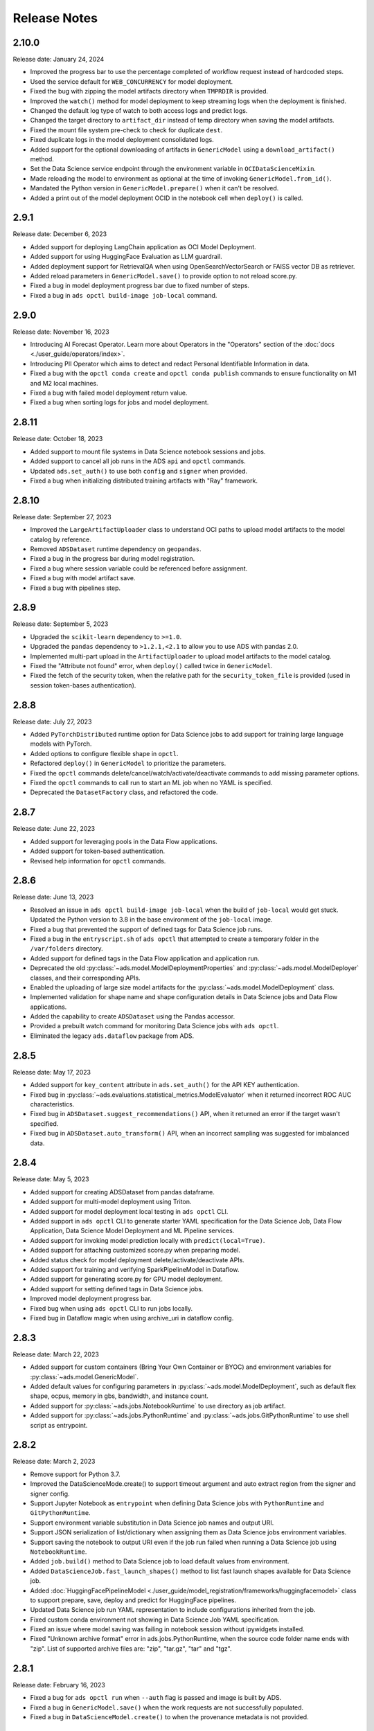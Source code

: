 =============
Release Notes
=============

2.10.0
------
Release date: January 24, 2024

* Improved the progress bar to use the percentage completed of workflow request instead of hardcoded steps.
* Used the service default for ``WEB_CONCURRENCY`` for model deployment.
* Fixed the bug with zipping the model artifacts directory when ``TMPRDIR`` is provided.
* Improved the ``watch()`` method for model deployment to keep streaming logs when the deployment is finished.
* Changed the default log type of watch to both access logs and predict logs.
* Changed the target directory to ``artifact_dir`` instead of temp directory when saving the model artifacts.
* Fixed the mount file system pre-check to check for duplicate ``dest``.
* Fixed duplicate logs in the model deployment consolidated logs.
* Added support for the optional downloading of artifacts in ``GenericModel`` using a ``download_artifact()`` method.
* Set the Data Science service endpoint through the environment variable in ``OCIDataScienceMixin``.
* Made reloading the model to environment as optional at the time of invoking ``GenericModel.from_id()``.
* Mandated the Python version in ``GenericModel.prepare()`` when it can't be resolved.
* Added a print out of the model deployment OCID in the notebook cell when ``deploy()`` is called.

2.9.1
-----
Release date: December 6, 2023

* Added support for deploying LangChain application as OCI Model Deployment.
* Added support for using HuggingFace Evaluation as LLM guardrail.
* Added deployment support for RetrievalQA when using OpenSearchVectorSearch or FAISS vector DB as retriever.
* Added reload parameters in ``GenericModel.save()`` to provide option to not reload score.py.
* Fixed a bug in model deployment progress bar due to fixed number of steps.
* Fixed a bug in ``ads opctl build-image job-local`` command.

2.9.0
-----
Release date: November 16, 2023

* Introducing AI Forecast Operator. Learn more about Operators in the "Operators" section of the :doc:`docs <./user_guide/operators/index>`.
* Introducing PII Operator which aims to detect and redact Personal Identifiable Information in data.
* Fixed a bug with the ``opctl conda create`` and ``opctl conda publish`` commands to ensure functionality on M1 and M2 local machines.
* Fixed a bug with failed model deployment return value.
* Fixed a bug when sorting logs for jobs and model deployment.

2.8.11
------
Release date: October 18, 2023

* Added support to mount file systems in Data Science notebook sessions and jobs.
* Added support to cancel all job runs in the ADS ``api`` and ``opctl`` commands.
* Updated ``ads.set_auth()`` to use both ``config`` and ``signer`` when provided.
* Fixed a bug when initializing distributed training artifacts with "Ray" framework.

2.8.10
------
Release date: September 27, 2023

* Improved the ``LargeArtifactUploader`` class to understand OCI paths to upload model artifacts to the model catalog by reference.
* Removed ``ADSDataset`` runtime dependency on ``geopandas``.
* Fixed a bug in the progress bar during model registration.
* Fixed a bug where session variable could be referenced before assignment.
* Fixed a bug with model artifact save.
* Fixed a bug with pipelines step.

2.8.9
-----
Release date: September 5, 2023

* Upgraded the ``scikit-learn`` dependency to ``>=1.0``.
* Upgraded the ``pandas`` dependency to ``>1.2.1,<2.1`` to allow you to use ADS with pandas 2.0.
* Implemented multi-part upload in the ``ArtifactUploader`` to upload model artifacts to the model catalog.
* Fixed the "Attribute not found" error, when ``deploy()`` called twice in ``GenericModel``.
* Fixed the fetch of the security token, when the relative path for the ``security_token_file`` is provided (used in session token-bases authentication).

2.8.8
-----
Release date: July 27, 2023

* Added ``PyTorchDistributed`` runtime option for Data Science jobs to add support for training large language models with PyTorch.
* Added options to configure flexible shape in ``opctl``.
* Refactored ``deploy()`` in ``GenericModel`` to prioritize the parameters.
* Fixed the ``opctl`` commands delete/cancel/watch/activate/deactivate commands to add missing parameter options.
* Fixed the ``opctl`` commands to call run to start an ML job when no YAML is specified.
* Deprecated the ``DatasetFactory`` class, and refactored the code.

2.8.7
-----
Release date: June 22, 2023

* Added support for leveraging pools in the Data Flow applications.
* Added support for token-based authentication.
* Revised help information for ``opctl`` commands.

2.8.6
-----
Release date: June 13, 2023

* Resolved an issue in ``ads opctl build-image job-local`` when the build of ``job-local`` would get stuck. Updated the Python version to 3.8 in the base environment of the ``job-local`` image.
* Fixed a bug that prevented the support of defined tags for Data Science job runs.
* Fixed a bug in the ``entryscript.sh`` of ``ads opctl`` that attempted to create a temporary folder in the ``/var/folders`` directory.
* Added support for defined tags in the Data Flow application and application run.
* Deprecated the old :py:class:`~ads.model.ModelDeploymentProperties` and  :py:class:`~ads.model.ModelDeployer`  classes, and their corresponding APIs.
* Enabled the uploading of large size model artifacts for the :py:class:`~ads.model.ModelDeployment` class.
* Implemented validation for shape name and shape configuration details in Data Science jobs and Data Flow applications.
* Added the capability to create ``ADSDataset`` using the Pandas accessor.
* Provided a prebuilt watch command for monitoring Data Science jobs with ``ads opctl``.
* Eliminated the legacy ``ads.dataflow`` package from ADS.

2.8.5
-----
Release date: May 17, 2023

* Added support for ``key_content`` attribute in ``ads.set_auth()`` for the API KEY authentication.
* Fixed bug in :py:class:`~ads.evaluations.statistical_metrics.ModelEvaluator` when it returned incorrect ROC AUC characteristics.
* Fixed bug in ``ADSDataset.suggest_recommendations()`` API, when it returned an error if the target wasn't specified.
* Fixed bug in ``ADSDataset.auto_transform()`` API, when an incorrect sampling was suggested for imbalanced data.

2.8.4
-----
Release date: May 5, 2023

* Added support for creating ADSDataset from pandas dataframe.
* Added support for multi-model deployment using Triton.
* Added support for model deployment local testing in ``ads opctl`` CLI.
* Added support in ``ads opctl`` CLI to generate starter YAML specification for the Data Science Job, Data Flow Application, Data Science Model Deployment and ML Pipeline services.
* Added support for invoking model prediction locally with ``predict(local=True)``.
* Added support for attaching customized score.py when preparing model.
* Added status check for model deployment delete/activate/deactivate APIs.
* Added support for training and verifying SparkPipelineModel in Dataflow.
* Added support for generating score.py for GPU model deployment.
* Added support for setting defined tags in Data Science jobs.
* Improved model deployment progress bar.
* Fixed bug when using ``ads opctl`` CLI to run jobs locally.
* Fixed bug in Dataflow magic when using archive_uri in dataflow config.

2.8.3
-----
Release date: March 22, 2023

* Added support for custom containers (Bring Your Own Container or BYOC) and environment variables for :py:class:`~ads.model.GenericModel`.
* Added default values for configuring parameters in :py:class:`~ads.model.ModelDeployment`, such as default flex shape, ocpus, memory in gbs, bandwidth, and instance count.
* Added support for :py:class:`~ads.jobs.NotebookRuntime` to use directory as job artifact.
* Added support for :py:class:`~ads.jobs.PythonRuntime` and :py:class:`~ads.jobs.GitPythonRuntime` to use shell script as entrypoint.

2.8.2
-----
Release date: March 2, 2023

* Remove support for Python 3.7.
* Improved the DataScienceMode.create() to support timeout argument and auto extract region from the signer and signer config.
* Support Jupyter Notebook as ``entrypoint`` when defining Data Science jobs with ``PythonRuntime`` and ``GitPythonRuntime``.
* Support environment variable substitution in Data Science job names and output URI.
* Support JSON serialization of list/dictionary when assigning them as Data Science jobs environment variables.
* Support saving the notebook to output URI even if the job run failed when running a Data Science job using ``NotebookRuntime``.
* Added ``job.build()`` method to Data Science job to load default values from environment.
* Added ``DataScienceJob.fast_launch_shapes()`` method to list fast launch shapes available for Data Science job.
* Added :doc:`HuggingFacePipelineModel <./user_guide/model_registration/frameworks/huggingfacemodel>` class to support prepare, save, deploy and predict for HuggingFace pipelines.
* Updated Data Science job run YAML representation to include configurations inherited from the job.
* Fixed custom conda environment not showing in Data Science Job YAML specification.
* Fixed an issue where model saving was failing in notebook session without ipywidgets installed.
* Fixed "Unknown archive format" error in ads.jobs.PythonRuntime, when the source code folder name ends with "zip". List of supported archive files are: "zip", "tar.gz", "tar" and "tgz".

2.8.1
-----
Release date: February 16, 2023

* Fixed a bug for ``ads opctl run`` when ``--auth`` flag is passed and image is built by ADS.
* Fixed a bug in  ``GenericModel.save()`` when the work requests are not successfully populated.
* Fixed a bug in ``DataScienceModel.create()`` to when the provenance metadata is not provided.

2.8.0
-----
Release date: January 25, 2023

* Added support for the :doc:`machine learning pipelines <./user_guide/pipeline/index>` feature.
* Fixed a bug in ``fetch_training_code_details()``. When git commit is empty string, set it as None to avoid service error.
* Fixed a bug in ``fetch_training_code_details()``. Use the folder of ``training_script_path`` as the artifact directory, instead of ``.``.

2.7.3
-----
Release date: January 18, 2023

* Added support for the :doc:`model version set <./user_guide/model_registration/model_version_set>` feature.
* Added ``--job-info`` option to ``ads opctl run`` CLI to save job run information to a YAML file.
* Added the `AuthContext <./ads.common.html#ads.common.auth.OCIAuthContext>`__ class. It supports API key configuration, resource principal, and instance principal authentication. In addition, predefined signers, callable signers, or API keys configurations from specified locations.
* Added `restart_deployment() <./ads.model.html#ads.model.generic_model.GenericModel.restart_deployment>`__ method to the :doc:`framework-specific <./user_guide/model_registration/framework_specific_instruction>` classes. Update model deployment associated with the model.
* Added `activate() <./ads.catalog.html#ads.catalog.model.Model.activate>`__ and `deactivate() <./ads.catalog.html#ads.catalog.model.Model.deactivate>`__ method to the `model deployment <./ads.model_deployment.html#ads.model.deployment.model_deployment.ModelDeployment>`__ classes.
* Fixed a bug in ``to_sql()``. The string length for the column created in Oracle Database table was counting characters, not bytes.
* Fixed a bug where any exception that occurred in a notebook cell printed "ADS Exception" even if the ADS code was not responsible for the error.

2.7.2
-----
Release date: December 20, 2022

* Fixed a bug in ADS jobs. The ``job_run.watch()`` method sometimes threw an exception due to an unexpected logging parameter.


2.7.1
-----
Release date: December 14, 2022

* Fixed a bug with ads.set_auth('resource_principal') - https://github.com/oracle/accelerated-data-science/issues/38

2.7.0
-----
Release date: December 7, 2022

* Fixed a bug in ``GenericModel.prepare``. The ``.model-ignore`` file was not included in the ``Manifest.in``.

2.6.9
-----
Release date: December 7, 2022

* Added compatibility with Python ``3.10``.
* Added `update_deployment() <./ads.model.html#id19>`__ method to the :doc:`framework-specific <./user_guide/model_registration/framework_specific_instruction>` classes. Update model deployment associated with the model.
* Added `from_id() <./ads.model.html#id2>`__ method to the :doc:`framework-specific <./user_guide/model_registration/framework_specific_instruction>` classes. Load existing model by OCID directly from the OCI Models and OCI Model Deployment.
* Added :doc:`upload_artifact() <./user_guide/model_registration/model_artifact.html#export-model-artifact-to-object-storage>` to the :doc:`framework-specific <./user_guide/model_registration/framework_specific_instruction>` classes. Upload model artifacts to Object Storage.
* Added `update() <./ads.model.html#ads.model.generic_model.GenericModel.update>`__ method to the :doc:`framework-specific <./user_guide/model_registration/framework_specific_instruction>` classes. Update the model metadata for the registered model.
* Added ``config``, ``signer``, ``signer_callable`` attributes to the ``ads.set_auth()`` to support additional signers.
* Added support for ``Instance Principals`` authentication for the ``ads opctl conda publish`` and ``ads opctl conda install`` commands.
* Added an option for ``PyTorchModel`` framework allowing to serialize model in a ``TorchScript`` format.
* Added an option to import :doc:`framework-specific <./user_guide/model_registration/framework_specific_instruction>` classes directly from the ``ads.model`` package. Example: ``from ads.model import LightGBMModel, GenericModel``.
* Fixed a bug in ADSDataset ``get_recommendations`` when imbalanced correction depends on classes alpha order.
* Fixed a bug in ADS jobs. The shape configuration details were incorrectly extracted from a notebook session.
* Fixed a bug to replace the use of a deprecated API with latest API in the Model Evaluation module.

Following modules are marked as deprecated:

* ``ads.catalog.model.py``.
* ``ads.catalog.notebook.py``
* ``ads.catalog.project.py``
* ``ads.catalog.summary.py``


2.6.8
-----
Release date: October 29, 2022

* Fixed a bug in ``ads.dataset.helper`` to support Python 3.8 and Python 3.9.


2.6.7
-----
Release date: October 27, 2022

* Fixed a bug in ``PyTorchModel``. The ``score.py`` failed when ``torch.Tensor`` was used as input data.
* Fixed a bug in ``ads opctl conda publish`` command.
* Added support for flexible shapes for Data Flow Jobs.
* Loading a model from Model Catalog (``GenericModel.from_model_catalog()``) and Model Deployment (``GenericModel.from_model_deployment()``) no longer requires a model file name.
* Switched from using ``cx_Oracle`` interface to the ``oracledb`` driver to connect to Oracle Databases.
* Added support for image attribute for the ``PyTorchModel.predict()`` and ``TensorFlowModel.predict()`` methods. Images can now be directly passed to the model Deployment predict.

The following APIs are deprecated:

* OracleAutoMLProvider

2.6.6
-----
Release date: October 7, 2022

* Added ``SparkPipelineModel`` model serialization class for fast and easy model deployment.
* Added support for flexible shapes for Jobs and Model Deployments.
* Added support for ``freeform_tags`` and ``defined_tags`` for Model Deployments.
* Added the ``populate_schema()`` method to the ``GenericModel`` class. Populate input and output schemas for model artifacts.
* The ``ADSString`` was added to the Feature types system. Use the enhanced string class functionalities such as regular expression (RegEx) matching and natural language parsing within Pandas dataframes and series.
* Saving model does not require iPython dependencies

Following APIs are deprecated:

* DatasetFactory.open
* ADSModel.prepare
* ads.common.model_export_util.prepare_generic_model

2.6.5
-----
Release date: September 16, 2022

* OCI SDK updated from version ``2.59.0`` to version ``2.82.0``.

2.6.4
-----
Release date: September 14, 2022

* Added support for large models with artifact size between 2 and 6 GB. The large models can be saved to the Model Catalog, downloaded from the Model Catalog, and deployed as a Model Deployment resource.
* Added ``delete()`` method to the ``GenericModel`` class. Deletes models and associated model deployments.
* The Model Input Schema is improved to return features sorted by the ``order`` attribute.
* Added user-friendly default names for created Jobs, Model Deployments, and Models.

2.6.3
-----

Release date: August 4, 2022

* Deprecated the ``ads.dataflow.DataFlow`` class. It has been superseded by the ``ads.jobs.DataFlow`` class.
* Added ``prepare_save_deploy()`` method to the ``GenericModel`` class. Prepare model artifacts and deploy the model with one command.
* Added support for binary payloads in model deployment.
* Updated ``AutoMLModel``, ``GenericModel``, ``LightgbmModel``, ``PyTorchModel``, ``SklearnModel``, ``TensorflowModel``, and ``XgboostModel`` classes to support binary payloads in model deployment.
* The maximum runtime for a Job can be limited with the ``with_maximum_runtime_in_minutes()`` method in the ``CondaRuntime``, ``DataFlowNotebookRuntime``, ``DataFlowRuntime``, ``GitPythonRuntime``, ``NotebookRuntime``, and ``ScriptRuntime`` classes.
* The ``ads.jobs.DataFlow`` class supports Published conda environments.

2.6.2
-----

Release date: June 21, 2022

* Added ``from_model_deployment()`` method to the ``GenericModel`` class. Now you can load a model directly from an existing model deployment.
* Moved dependencies from being default into optional installation groups:

    * ``all-optional``
    * ``bds``
    * ``boosted``
    * ``data``
    * ``geo``
    * ``notebook``
    * ``onnx``
    * ``opctl``
    * ``optuna``
    * ``tensorflow``
    * ``text``
    * ``torch``
    * ``viz``

  Use ``python3 -m pip install "oracle-ads[XXX]"`` where XXX are the group names.

2.6.1
-----

Release date: June 1, 2022

* Added support for running a container as jobs using ``ads.jobs.ContainerRuntime``.
* The ``ModelArtifact`` class is deprecated. Use the model serialization classes (``GenericModel``, ``PyTorchModel``, ``SklearnModel``, etc.).

2.5.10
------

Release date: May 6, 2022

* Added ``BDSSecretKeeper`` to store and save configuration parameters to connect to Big Data service to the vault.
* Added the ``krbcontext`` and ``refresh_ticket`` functions to configure Kerberos authentication for the Big Data service.
* Added authentication options to logging APIs to allow you to pass in the OCI API key configuration or signer.
* Added the configuration file path option in the ``set_auth`` method. This allows you to change the path of the OCI configuration.
* Fixed a bug in AutoML for Text datasets.
* Fixed bug in ``import ads.jobs`` to notify users installing ADS optional dependencies.
* Fixed a bug in the generated ``score.py`` file, where Pandas dataframe's dtypes changed when deserializing. Now you can recover it from the input schema.
* Updated requirements to oci>=2.59.0.

2.5.9
-----

Release date: April 4, 2022

* Added framework-specific model serialization to add more inputs to the generated ``score.py`` file.
* Added the following framework-specific classes for fast and easy model deployment:

    * ``AutoMLModel``
    * ``SKlearnModel``
    * ``XGBoostModel``
    * ``LightGBMModel``
    * ``PyTorchModel``
    * ``TensorFlowModel``

* Added the ``GenericModel`` class for frameworks not included in the preceding list:
* You can now prepare, verify, save and deploy your models using the methods in these new classes:

    * ``.prepare()``: Creates `score.py <https://docs.oracle.com/iaas/data-science/using/model_score_py.htm>`__, runtime.yaml, and schema files for model deployment purpose, and adds the model artifacts to the model catalog.
    * ``.verify()``: Helps test your model locally, before deploying it from the model catalog to an endpoint.
    * ``.save()``: Saves the model and model artifacts to the model catalog.
    * ``.deploy()``: Deploys a model from the model catalog to a REST endpoint.
    * ``.predict()``: Calls the endpoint and creates inferences from the deployed model.
* Added support to create jobs with managed egress.
* Fixed bug in jobs, where log entries were being dropped when there were a large number of logs in a short period of time. Now you can list all logs with ``jobwatch()``.

2.5.8
-----

Release date: March 3, 2022

* Fixed bug in automatic extraction of taxonomy metadata for ``Sklearn`` models.
* Fixed bug in jobs ``NotebookRuntime`` when using non-ASCII encoding.
* Added compatibility with Python ``3.8`` and ``3.9``.
* Added an enhanced string class, called ``ADSString``. It adds functionality such as regular expression (RegEx) matching, and natural language processing (NLP) parsing. The class can be expanded by registering custom plugins to perform custom string processing actions.

2.5.7
-----

Release date: February 4, 2022

* Fixed bug in Data Flow ``Job`` creation.
* Fixed bug in ADSDataset ``get_recommendations`` raising ``HTML is not defined`` exception.
* Fixed bug in jobs ``ScriptRuntime`` causing the parent artifact folder to be zipped and uploaded instead of the specified folder.
* Fixed bug in ``ModelDeployment`` raising ``TypeError`` exception when updating an existing model deployment.

2.5.6
-----

Release date: January 21, 2022

* Added support for the ``storage_options`` parameter in ADSDataset ``.to_hdf()``.
* Fixed error message to specify ``overwrite_script`` or ``overwrite_archive`` option in ``data_flow.create_app()``.
* Fixed output of multiclass evaluation plots when ``ADSEvaluatior()`` class uses a non-default ``legend_labels`` option.
* Added support to connect to an Oracle Database that does not require a wallet file.
* Added support to read and write from MySQL using ADS DataFrame APIs.

2.5.5
-----

Release date: December 9, 2021

* Fixed bug in model artifact ``prepare()``, ``reload()``, and ``prepare_generic_model()`` raising ``ONNXRuntimeError`` caused by the mismatched version of ``skl2onnx``.

2.5.4
-----

Release date: December 3, 2021

The following features were added:

* Added support to read exported dataset from the consolidated export file for the Data Labeling service.

Following fixes were added:

* The ``DaskSeries`` class was marked as deprecated.
* The ``DaskSeriesAccessor`` class was marked as deprecated.
* The ``MLRuntime`` class was marked as deprecated.
* The ``ADSDataset.ddf`` attribute was marked as deprecated.

2.5.3
-----

Release date: November 29, 2021

The following features were added:

* Moved ``fastavro``, ``pandavro`` and ``openpyxl`` to an optional dependency.
* Added the ability to specify the output annotation format to be ``spacy`` for the Entity Extraction dataset or ``yolo`` for the Object Detection dataset in the Data Labeling service.
* Added support to load labeled datasets from OCI Data Labeling, and return the Pandas dataframe or generator formats in the Data Labeling service.
* Added support to load labeled datasets by chunks in the Data Labeling service.

2.5.2
-----

Release Notes: November 17, 2021

The following features were added:

* Added support to manage credentials with the OCI Vault service for ``ADB`` and ``Access Tokens``.
* Improved model introspection functionality. The ``INFERENCE_ENV_TYPE`` and ``INFERENCE_ENV_SLUG`` parameters are no longer required.
* Updated ADS dependency requirements. Relaxed the versions for the ``scikit-learn``, ``scipy`` and ``onnx`` dependencies.
* Moved ``dask``, ``ipywidget`` and ``wordcloud`` to an optional dependency.
* The ``Boston Housing`` dataset was replaced with an alternative one.
* Migrated ``ADSDataset`` to use Pandas instead of Dask.
* Deprecated ``MLRuntime``.
* Deprecated ``resource_analyze`` method.
* Added support for magic commands in notebooks when they run in a Job.
* Added support to download notebook and output after running it in a Job.

2.5.0
-----

Release notes: October 20, 2021

The following features related to the Data Labeling service were added:

* Integrating with the Oracle Cloud Infrastructure Data Labeling service.
* Listing labeled datasets in the Data Labeling service.
* Exporting labeled datasets into Object Storage.
* Loading labeled datasets in the Pandas dataframe or generator formats.
* Visualizing the labeled entity extraction and object detection data.
* Converting the labeled entity extraction and object detection data to the Spacy and YOLO formats respectively.

2.4.2
-----

The following improvements were effected:

* Improve ads import time.
* Fix the version of the ``jsonschema`` package.
* Update ``numpy`` deps to >= 1.19.2 for compatibility with ``TensorFlow 2.6``.
* Added progress bar when creating a Data Flow application.
* Fixed the file upload path in Data Flow.
* Added supporting tags when saving model artifacts to the model catalog.
* Updated Model Deployment authentication.
* Specify spark version in ``prepare_app()`` now works.
* Run a Job from a ZIP or folder.

This release has the following bug fixes:

* Fixed the default ``runtime.yaml`` template generated outside of a notebook session.
* ``Oracle DB mixin`` the batch size parameter is now passed downstream.
* ``ADSModel.prepare()`` and ``prepare_generic_model()`` force_overwrite deletes user-created folders.
* ``prepare_generic_model`` fails to create a successful artifact when taxonomy is extracted.

2.4.1
-----

Release notes: September 27, 2021

The following dependencies were removed:

* ``pyarrow``
* ``python-snappy``


2.4.0
-----

Release notes: September 22, 2021

The Data Science jobs feature is introduced and includes the following:

* Data Science jobs allow data scientists to run customized tasks outside of a notebook session.
* Running Data Science jobs and Data Flow applications through unified APIs by configuring job infrastructure and runtime parameters.
* Configuring various runtime configurations for running code from Python/Bash script, packages including multiple modules, Jupyter notebook, or a Git repository.
* Monitoring job runs and streaming log messages using the Logging service.

2.3.4
-----

Release notes: September 20, 2021

This release has the following bug fixes:

* ``prepare_generic_model`` fails when used outside the Data Science notebook session
* ``TextDatasetFactory`` fails when used outside the Data Science notebook session

2.3.3
-----

Release notes: September 17, 2021

* Removed dependency on plotly.
* print_user_message replaced with logger.

2.3.1
-----

Release notes: August 3, 2021

This release of the model catalog includes these enhancements:

* Automatic extraction of model taxonomy metadata that lets data scientists document the use case, framework, and hyperparameters of their models.
* Improvement to the model provenance metadata, including a reference to the model training resource (notebook sessions) by passing in the ``training_id`` to the ``.save()`` method.
* Support for custom metadata which lets data scientists document the context around their models, automatic extraction references to the conda environment used to train the model, the training and validation datasets, and so on.
* Automatcal extraction of the model input feature vector and prediction schemas.
* Model introspection tests that are run on the model artifact before the model is saved to the model catalog. Model introspection validates the artifact against a series of common issues and errors found with artifacts. These introspection tests are part of the model artifact code template that is included.

Feature type is an additional added module which includes the following functionality:

* Support for Exploratory Data Analysis  including feature count, feature plot, feature statistics, correlation, and correlation plot.
* Support for the feature type manager that provides the tools to manage the handlers used to drive the feature type system.
* Support for the feature type validators that are a way of performing data validation and also allow a feature type to be dynamically extended so that the data validation process can be reproducible and shared across projects.
* Support for feature type warnings that allow you to automate the process of checking for data quality issues.

2.2.1
-----

Release notes: May 7, 2021

Improvements include:

* Requires Pandas >- 1.2 and Python == 3.7.
* Upgraded the scikit-learn dependency to 0.23.2.
* Added the ADSTextDataset and the ADS Text Extraction Framework.
* Updated the  ``ADSTuner`` method ``.tune()`` to allow asynchronous tuning, including the ability to halt, resume, and terminate tuning operations from the main process.
* Added the ability to load and save ``ADSTuner`` tuned trials to Object Storage. The tuning progress can now be saved and loaded in a different ``ADSTuner`` object.
* Added the ability to update the ``ADSTuner`` tuning search space. Hyperparameters can be changed and distribution ranges modified during tuning.
* Updated plotting functions to plot in real-time while ``ADSTuner`` asynchronous tuning operations proceed.
* Added methods to report on the remaining budget for running ``ADSTuner`` asynchronous tuner (trials and time-based budgets).
* Added a method to report the difference between the optimal and current best score for ``ADSTuner`` tuning processes with score-based stopping criteria.
* Added caching for model loading method to avoid model deserialization each time the predict method is called.
* Made the list of supported formats in ``DatasetFactory.open()`` more explicit.
* Moved the ``ADSEvaluator`` caption to above the table.
* Added a warning message in the ``get_recommendations()`` method when no recommendations can be made.
* Added a parameter in ``print_summary()`` to display the ranking table only.
* ``list_apps`` in the ``DataFlow`` class supports the optional parameter ``compartment_id``.
* An exception occurs when using SVC or KNN on large datasets in ``OracleAutoMLProvider``.
* Speed improvements in correlation calculations.
* Improved the name of the y-axis label in ``feature_selection_trials()``.
* Automatically chooses the y-label based on the ``score_metric`` set in ``train`` if you don't set it.
* Increased the default timeout for uploading models to the model catalog.
* Improved the module documentation.
* Speed improvements in ``get_recommendations()`` on wide datasets.
* Speed improvements in ``DatasetFactory.open()``.
* Deprecated the ``frac`` keyword from ``DatasetFactory.open()``.
* Disabled writing ``requirements.txt`` when ``function_artifacts = False``.
* Pretty printing of specific labels in ``ADSEvaluator.metrics``.
* Removed the global setting as the only mechanism for choosing the authentication in ``OCIClientFactory``.
* Added the ability to have defaults and to provide authentication information while instantiating a Provider Class.
* Added a larger time buffer for the ``plot_param_importance`` method.
* Migrated the ``DatasetFactory`` reading engine from Dask to Pandas.
* Enabling Pandas to read lists and glob of files.
* ``DatasetFactory`` now supports reading from Object Storage using ``ocifs``.
* The ``DatasetFactory`` URI pattern now supports namespaces and follows the HDFS Connector format.
* The ``url()`` method can generate PARs for Object Storage objects.
* ``DatasetFactory`` now has caching for Object Storage operations.

The following issues were fixed:

* Issue with multipart upload and download in ``DatasetFactory``.
* Issues with log level in ``OracleAutoMLProvider``.
* Issue with ``fill_value`` when running ``get_recommendations()``.
* Issue with an invalid training path when saving model provenance.
* Issue with errors during model deletion.
* Issues with deep copying ``ADSData``.
* Evaluation plot KeyError.
* Dataset ``show_in_notebook`` issue.
* Inconsistency in preparing ``ADSModels`` and generic models.
* Issue with ``force_overwrite`` in ``prepare_generic_model`` not being properly triggered.
* Issue with ``OracleAutoMLProvider`` failing to ``visualize_tuning_trials``.
* Issues with ``model_prepare`` trying to do feature transforms on keras and pytorch models.
* Erroneous creation of ``__pychache__``.
* The ``AttributeError`` message when an ``ApplicationSummary`` or ``RunSummary`` object is being displayed in a notebook.
* Issues with newer versions of Dask breaking ``DatasetFactory``.

AutoML is upgraded to AutoML v1.0 and the changes include:

* Switched to using Pandas Dataframes internally. AutoML now uses Pandas dataframes internally instead of Numpy dataframes, avoiding needless conversions.
* Pytorch is now an optional dependency. If Pytorch is installed, AutoML automatically considers multilayer perceptrons in its search. If Pytorch is not found, deep learning models are ignored.
* Updated the Pipeline interface to include ``train()``, which runs all the pipeline stages though doesn't do the final fitting of the model ( ``fit()`` API should be used if the final fit is needed).
* Updated the Pipeline interface to include ``refit()`` to allow you to refit the pipeline to an updated dataset without re-running the full pipeline again. We recommend this for advanced users only. For best results, we recommended that you rerun the full pipeline when the dataset changes.
* AutoML now reports memory usage for each trial as a part of its trial attributes. This information relies on the maximum resident size metric reported by Linux, and can sometimes be unreliable.
* ``holidays`` is now an optional dependency. If ``holidays`` is installed, AutoML automatically uses it to add ``holidays`` as a feature for engineering datetime columns.
* Added support for Anomaly Detection and Forecasting tasks (experimental).
* Downcast dataset to reduce pipeline training memory consumption.
* Set numpy BLAS parallelism to 1 to avoid CPU over subscription.
* Created interactive example notebooks for all supported tasks (classification, regression, anomaly detection, and forecasting), see http://automl.oraclecorp.com/.
* Other general bug fixes.

MLX is upgraded to MLX v1.1.1 the changes include:

* Upgrading to Python 3.7
* Upgrading to support Numpy >= 1.19.4
* Upgrading to support Pandas >= 1.1.5
* Upgrading to support Scikit-learn >= 0.23.2
* Upgrading to support Statsmodel >= 0.12.1
* Upgrading to support Dask >= 2.30.0
* Upgrading to support Distributed >= 2.30.1
* Upgrading to support Xgboost >= 1.2.1
* Upgrading to support Category_encoders >= 2.2.2
* Upgrading to support Tqdm >= 4.36.1
* Fixed imputation issue when columns are all NaN.
* Fixed WhatIF internal index-reference issue.
* Fixed rare floating point problem in FD/ALE explainers.


January 13, 2021
-----------------

* A full distribution of this release of ADS is found in the General Machine Learning for CPU and GPU environments. The Classic environments include the previous release of ADS.
* A distribution of ADS without AutoML and MLX is found in the remaining environments.
* ``DatasetFactory`` can now download files first before opening them in memory using the ``.download()`` method.
* Added support to archive files in creating Data Flow applications and runs.
* Support was added for loading Avro format data into ADS.
* Changed model serialization to use ONNX by default when possible on supported models.
* Added ``ADSTuner``, which is a framework and model agnostic hyperparmater optimizer, use the ``adstuner.ipynb`` notebook for examples of how to use this feature.
* Corrected the ``up_sample()`` method in ``get_recommendations()`` so that it does not fail when all features are categorical. Up-sampling is possible for datasets containing continuous and categorical features.
* Resolved issues with serializing ``ndarray`` objects into JSON.
* A table of all of the ADS notebook examples can be found in our service documentation: `Oracle Cloud Infrastructure Data Science <https://docs.cloud.oracle.com/en-us/iaas/data-science/using/use-notebook-sessions.htm#conda_understand_environments>`__
* Changed ``set_documentation_mode`` to false by default.
* Added unit-tests related to the dataset helper.
* Fixed the ``_check_object_exists`` to handle situations where the object storage bucket has more than 1000 objects.
* Added option ``overwrite_script`` in the ``create_app()`` method to allow a user to override a pre-existing file.
* Added support for newer fsspec versions.
* Added support for the C library Snappy.
* Fixed issue with uploading model provenance data due to inconsistency with OCI interface.
* Resolved issue with multiple versions of Cryptography being installed when installing fbprophet.

AutoML is upgraded to AutoML v0.5.2 and the changes include:

* AutoML is now distributed in the General Machine Learning and Data Exploration conda environments.
* Support for ONNX. AutoML models can now be serialized using ONNX by calling the ``to_onnx()`` API on the AutoML estimator.
* Pre-processing has been overhauled to use ``sklearn`` pipelines to allow serialization using ONNX. Numerical, categorical, and text columns are supported for ONNX serialization. Datetime and time series columns are not supported.
* Torch-based deep learning models, TorchMLPClassifier and TorchMLPRegressor, have been added.
* GPU support for XGBoost and torch-based models have been added. This is disabled by default and can be enabled by passing in ``‘gpu_id’: ‘auto’`` in ``engine_opts`` in the constructor. ONNX serialization for GPUs has not been tested.
* Adaptive sampling’s learning curve has been smoothened. This allows adaptive sampling to converge faster on some datasets.
* Improvements to ranking performance in feature selection were added. Feature selection is now much faster on large datasets.
* The default execution engine for AutoML has been switched to Dask. You can still use the Python multiprocessing by passing ``engine='local', engine_opts={'n_jobs' : -1}`` to ``init()``
* GuassianNB has been enabled in the interface by default.
* The ``AdaBoostClassifier`` has been disabled in the pipeline-interface by default. The ONNX converter for ``AdaBoost`` should not be used.
* The issue ``ValueError: Found unknown categories during transform`` has been fixed.
* You can manually specify a hyperparameter search space to AutoML. A new parameter was added to the pipeline. This allows you to freeze some hyperparameters or to expose further ones for tuning.
* New API: Refit an AutoML pipeline to another dataset. This is primarily used to handle updated training data, where you train the pipeline once, and refit in on newer data.
* AutoML no longer closes a user-specified Dask cluster.
* AutoML properly cleans up any existing futures on the Dask cluster at the end of fit.

MLX is upgraded to MLX v1.0.16 the changes include:

* MLX is now distributed in the General Machine Learning conda environments.
* Updated the explanation descriptions to use a base64 representation of the static plots. This obviates the need for creating a ``mlx_static`` directory.
* Replaced the boolean indexing in slicing Pandas dataFrame with integer indexing. After updating to ``Pandas >= 1.1.0`` the boolean indexing caused some issues. Integer indexing addresses these issues.
* Fixed MLX-related import warnings.
* Corrected an issue with ALE when the target values are strings.
* Removed the dependency on Paramiko.
* Addresses an issue with ALE when the target values are not of type ``list``.

August 11, 2020
---------------

* Support was added to use resource principles as an authentication mechanism for ADS.
* Support was added to MLX for an additional model explanation diagnostic, Accumulated Local Effects (ALEs).
* Support was added to MLX for "What-if" scenarios in model explainability.
* Improvements were made to the correlation heatmap calculations in ``show_in_notebook()``.
* Improvements were made to the model artifact.

The following bugs were fixed:

* Data Flow applications inherit the compartment assignment of the client. Runs inherit from applications by default. Compartment OCIDs can also be specified independently at the client, application, and run levels.
* The Data Flow log link for logs pulled from an application loaded into the notebook session is fixed.
* Progress bars now complete fully (in ``ADSModel.prepare()`` and ``prepare_generic_model()``).
* ``BaselineModel`` is now significantly faster and can be opted out of.

MLX upgraded to MLX v1.0.10 the changes include:

* Added support to specify the mlx_static root path (used for ALE summary).
* Added support for making mlx_static directory hidden (for example, <path>/.mlx_static/).
* Fixed issue with the boolean features in ALE.

June 9, 2020
------------

Numerous bug fixes including:

* Support for Data Flow applications and runs outside of a notebook session compartment. Support for specific object storage logs and script buckets at the application and run levels.
* ADS detects small shapes and gives warnings for AutoML execution.
* Removal of triggers in the Oracle Cloud Infrastructure Functions ``func.yaml`` file.
* ``DatasetFactory.open()`` incorrectly yielding a classification dataset for a continuous target was fixed.
* ``LabelEncoder`` producing the wrong results for category and object columns was fixed.
* An untrusted notebook issue when running model explanation visualizations were fixed.
* A warning about adaptive sampling requiring at least 1000 data points was added.
* A dtype cast float to integer into ``DatasetFactory.open("csv")`` was added.
* An option to specify the bucket of Data Flow logs when you create the application was added.

AutoML upgraded to 0.4.2 the changes include:

* Reduced parallelization on low compute hardware.
* Support for passing in a custom logger object in ``automl.init(logger=)``.
* Support for ``datetime`` columns. AutoML should automatically infer ``datetime`` columns based on the Pandas dataframe, and perform feature engineering on them. This can also be forced by using the ``col_types`` argument in ``pipeline.fit()``. The supported types are: ``['categorical', 'numerical', 'datetime']``

MLX upgraded to MLX 1.0.7 the changes include:

* Updated the feature distributions in the PDP/ICE plots (performance improvement).
* All distributions are now shown as PMFs. Categorical features show the category frequency and continuous features are computed using a NumPy histogram (with ‘auto’). They are also separate sub-plots, which are interactive.
* Classification PDP: The y-axis for continuous features is now auto-scaled (not fixed to 0-1).
* 1-feature PDP/ICE: The x-axis for continuous features now shows the entire feature distribution, whereas the plot may show a subset depending on the ``partial_range`` parameter (for example, ``partial_range=[0.2, 0.8]`` computes the PDP between the 20th and 80th percentile. The plot now shows the full distribution on the x-axis, but the line charts are only drawn between the specified percentile ranges).
* 2-feature PDP: The plot x and y axes are now auto-set to match the ``partial_range`` specified by the user. This ensures that the heatmap fills the entire plot by default. However, the entire feature distribution can be viewed by zooming out or clicking Autoscale in plotly.
* Support for plotting scatter plots using WebGL (``show_in_notebook(..., use_webgl=True)``) was added.
* The side issues that were causing the MLX Visualization Omitted warnings in JupyterLab were fixed.

April 30, 2020
--------------

* ADS integration with the `Oracle Cloud Infrastructure Data Flow <https://docs.cloud.oracle.com/en-us/iaas/data-flow/using/dfs_getting_started.htm>`__ service provides a more efficient and convenient to launch a Spark application and run Spark jobs
* ``show_in_notebook()`` has had "head" removed from accordion and is replaced with dataset "warnings".
* ``get_recommendations()`` is deprecated and replaced with ``suggest_recommendations()``, which returns a Pandas dataframe with all the recommendations and suggested code to implement each action.
* A progress indication of `Autonomous Data Warehouse <https://docs.cloud.oracle.com/en-us/iaas/Content/Database/Concepts/adboverview.htm>`__ reads has been added.

AutoML updated to version 0.4.1 from 0.3.1:

* More consistent handling of stratification and random state.
* Bug-fix for ``LightGBM`` and ``XGBoost`` crashing on AMD shapes was implemented.
* Unified Proxy Models across all stages of the AutoML Pipeline, ensuring leaderboard rankings are consistent was implemented.
* Remove visual option from the interface.
* The default tuning metric for both binary and multi-class classification has been changed to ``neg_log_loss``.
* Bug-fix in AutoML ``XGBoost``, where the predicted probabilities were sometimes NaN, was implemented.
* Fixed several corner case issues in Hyperparameter Optimization.

MLX updated to version 1.0.3 from 1.0.0:

* Added support for specifying the 'average' parameter in ``sklearn`` metrics by ``<metric>_<average>``, for examlple ``F1_avg``.
* Fixed an issue with the detailed scatter plot visualizations and cutoff feature/axis names.
* Fixed an issue with the balanced sampling in the Global Feature Permutation Importance explainer.
* Updated the supported scoring metrics in MLX. The ``PermutationImportance`` explainer now supports a large number of classification and regression metrics. Also, many of the metrics' names were changed.
* Updated LIME and ``PermutationImportance`` explainer descriptions.
* Fixed an issue where ``sklearn.pipeline`` wasn't imported.
* Fixed deprecated ``asscalar`` warnings.

March 18, 2020
--------------

.. admonition:: Access to ADW performance has been improved significantly

  Major improvements were made to the performance of the ADW ``dataset loader``. Your data is now loaded much faster, depending on your environment.


.. admonition:: Change to DatasetFactory.open() with ADW

  ``DatasetFactory.open()`` with ``format='sql'`` no longer requires the ``index_col`` to be specified. This was confusing, since "index" means something very different in databases. Additionally, the ``table`` parameter may now be either a table or a ``sql`` expression.

  .. code-block:: python3

    ds = DatasetFactory.open(
      connection_string,
      format = 'sql',
      table = """
        SELECT *
        FROM sh.times
        WHERE rownum <= 30
      """
    )

.. admonition:: No longer automatically starts an H2O cluster

  ADS no longer instantiates an H2O cluster on behalf of the user. Instead, you need to ``import h2o`` on your own and then start your own cluster.

.. admonition:: Profiling Dask APIs

  With support for Bokeh extension, you can now profile Dask operations and visualize profiler output. For more details, see `Dask ResourceProfiler <https://docs.dask.org/en/latest/diagnostics-local.html#resourceprofiler>`__.

  You can use the ``ads.common.analyzer.resource_analyze`` decorator to visualize the CPU and memory utilization of operations.

  During execution, it records the following information for each timestep:

  * Time in seconds since the epoch
  * Memory usage in MB
  * % CPU usage

  Example:

  .. code-block:: python3

    from ads.common.analyzer import resource_analyze
    from ads.dataset.dataset_browser import DatasetBrowser
    @resource_analyze
    def fetch_data():
        sklearn = DatasetBrowser.sklearn()
        wine_ds = sklearn.open('wine').set_target("target")
        return wine_ds
    fetch_data()

  The output shows two lines, one for the total CPU percentage used by all the workers, and one for total memory used.

.. admonition:: Dask Upgrade

  Dask is updated to version 2.10.1 with support for Oracle Cloud Infrastructure Object Storage. The 2.10.1 version provides better performance than the older version.
